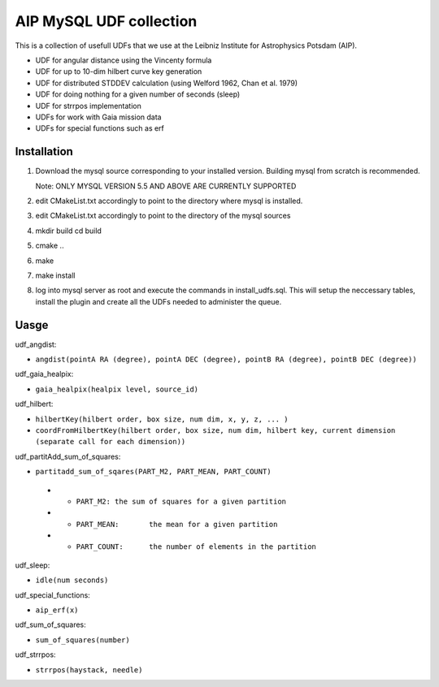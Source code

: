 AIP MySQL UDF collection
========================

This is a collection of usefull UDFs that we use at the Leibniz Institute
for Astrophysics Potsdam (AIP). 

- UDF for angular distance using the Vincenty formula
- UDF for up to 10-dim hilbert curve key generation
- UDF for distributed STDDEV calculation (using Welford 1962, Chan et al. 1979)
- UDF for doing nothing for a given number of seconds (sleep)
- UDF for strrpos implementation
- UDFs for work with Gaia mission data
- UDFs for special functions such as erf


Installation
------------

1) Download the mysql source corresponding to your installed
   version. Building mysql from scratch is recommended.

   Note: ONLY MYSQL VERSION 5.5 AND ABOVE ARE CURRENTLY SUPPORTED

2) edit CMakeList.txt accordingly to point to the directory 
   where mysql is installed.

3) edit CMakeList.txt accordingly to point to the directory
   of the mysql sources

4) mkdir build
   cd build

5) cmake ..

6) make

7) make install

8) log into mysql server as root and execute the commands in 
   install_udfs.sql. This will setup the neccessary tables, install the plugin
   and create all the UDFs needed to administer the queue.

Uasge
-----

udf_angdist: 

- ``angdist(pointA RA (degree), pointA DEC (degree), pointB RA (degree), pointB DEC (degree))``


udf_gaia_healpix:

- ``gaia_healpix(healpix level, source_id)``


udf_hilbert:

- ``hilbertKey(hilbert order, box size, num dim, x, y, z, ... )``
- ``coordFromHilbertKey(hilbert order, box size, num dim, hilbert key, current dimension (separate call for each dimension))``


udf_partitAdd_sum_of_squares:

- ``partitadd_sum_of_sqares(PART_M2, PART_MEAN, PART_COUNT)``
 * - ``PART_M2:	the sum of squares for a given partition``
 * - ``PART_MEAN:	the mean for a given partition``
 * - ``PART_COUNT:	the number of elements in the partition``


udf_sleep:

- ``idle(num seconds)``


udf_special_functions:

- ``aip_erf(x)``


udf_sum_of_squares:

- ``sum_of_squares(number)``


udf_strrpos:

- ``strrpos(haystack, needle)``
